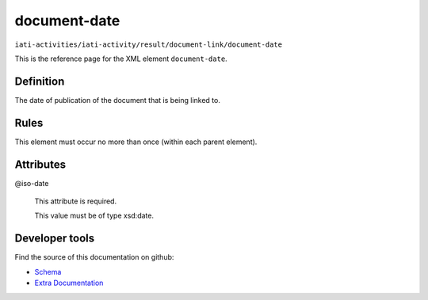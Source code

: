 document-date
=============

``iati-activities/iati-activity/result/document-link/document-date``

This is the reference page for the XML element ``document-date``. 

.. index::
  single: document-date

Definition
~~~~~~~~~~


The date of publication of the document that is being linked to.


Rules
~~~~~








This element must occur no more than once (within each parent element).







Attributes
~~~~~~~~~~


.. _iati-activities/iati-activity/result/document-link/document-date/.iso-date:

@iso-date
  

  This attribute is required.



  This value must be of type xsd:date.



  





Developer tools
~~~~~~~~~~~~~~~

Find the source of this documentation on github:

* `Schema <https://github.com/IATI/IATI-Schemas/blob/version-2.03/iati-common.xsd#L237>`_
* `Extra Documentation <https://github.com/IATI/IATI-Extra-Documentation/blob/version-2.03/fr/activity-standard/iati-activities/iati-activity/result/document-link/document-date.rst>`_

